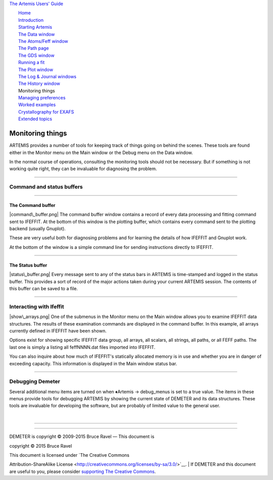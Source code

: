 `The Artemis Users' Guide <./index.html>`__

+--------------------------------------+--------------------------------------+
| «\ `DEMETER <http://bruceravel.githu |
| b.io/demeter/>`__\ »                 |
|                                      |
| «\ `IFEFFIT <https://github.com/newv |
| ille/ifeffit>`__\ »                  |
|                                      |
| «\ `xafs.org <http://xafs.org>`__\ » |
|                                      |
| Back: `The History                   |
| window <./history.html>`__           |
| Next: `Managing                      |
| preferences <./prefs.html>`__        |
+--------------------------------------+--------------------------------------+

| |[Artemis logo]|
|  `Home <./index.html>`__
|  `Introduction <./intro.html>`__
|  `Starting Artemis <./startup/index.html>`__
|  `The Data window <./data.html>`__
|  `The Atoms/Feff window <./feff/index.html>`__
|  `The Path page <./path/index.html>`__
|  `The GDS window <./gds.html>`__
|  `Running a fit <./fit/index.html>`__
|  `The Plot window <./plot/index.html>`__
|  `The Log & Journal windows <./logjournal.html>`__
|  `The History window <./history.html>`__
|  Monitoring things
|  `Managing preferences <./prefs.html>`__
|  `Worked examples <./examples/index.html>`__
|  `Crystallography for EXAFS <./atoms/index.html>`__
|  `Extended topics <./extended/index.html>`__

Monitoring things
=================

ARTEMIS provides a number of tools for keeping track of things going on
behind the scenes. These tools are found either in the Monitor menu on
the Main window or the Debug menu on the Data window.

In the normal course of operations, consulting the monitoring tools
should not be necessary. But if something is not working quite right,
they can be invaluable for diagnosing the problem.

--------------

 

Command and status buffers
--------------------------

--------------

 

The Command buffer
~~~~~~~~~~~~~~~~~~

|command\_buffer.png| The command buffer window contains a record of
every data processing and fitting command sent to IFEFFIT. At the bottom
of this window is the plotting buffer, which contains every command sent
to the plotting backend (usually Gnuplot).

These are very useful both for diagnosing problems and for learning the
details of how IFEFFIT and Gnuplot work.

At the bottom of the window is a simple command line for sending
instructions directly to IFEFFIT.

--------------

 

The Status buffer
~~~~~~~~~~~~~~~~~

|status\_buffer.png| Every message sent to any of the status bars in
ARTEMIS is time-stamped and logged in the status buffer. This provides a
sort of record of the major actions taken during your current ARTEMIS
session. The contents of this buffer can be saved to a file.

--------------

 

Interacting with Ifeffit
------------------------

|show\_arrays.png| One of the submenus in the Monitor menu on the Main
window allows you to examine IFEFFIT data structures. The results of
these examination commands are displayed in the command buffer. In this
example, all arrays currently defined in IFEFFIT have been shown.

Options exist for showing specific IFEFFIT data group, all arrays, all
scalars, all strings, all paths, or all FEFF paths. The last one is
simply a listing all feffNNNN.dat files imported into IFEFFIT.

You can also inquire about how much of IFEFFIT's statically allocated
memory is in use and whether you are in danger of exceeding capacity.
This information is displayed in the Main window status bar.

--------------

 

Debugging Demeter
-----------------

Several additional menu items are turned on when ♦Artemis → debug\_menus
is set to a true value. The items in these menus provide tools for
debugging ARTEMIS by showing the current state of DEMETER and its data
structures. These tools are invaluable for developing the software, but
are probably of limited value to the general user.

| 

--------------

--------------

| DEMETER is copyright © 2009-2015 Bruce Ravel — This document is
copyright © 2015 Bruce Ravel

|image4|    

| This document is licensed under `The Creative Commons
Attribution-ShareAlike
License <http://creativecommons.org/licenses/by-sa/3.0/>`__.
|  If DEMETER and this document are useful to you, please consider
`supporting The Creative
Commons <http://creativecommons.org/support/>`__.

.. |[Artemis logo]| image:: ./../images/Artemis_logo.jpg
   :target: ./diana.html
.. |command\_buffer.png| image:: ../images/command_buffer.png
   :target: ../images/command_buffer.png
.. |status\_buffer.png| image:: ../images/status_buffer.png
   :target: ../images/status_buffer.png
.. |show\_arrays.png| image:: ../images/show_arrays.png
   :target: ../images/show_arrays.png
.. |image4| image:: ../images/somerights20.png
   :target: http://creativecommons.org/licenses/by-sa/3.0/
